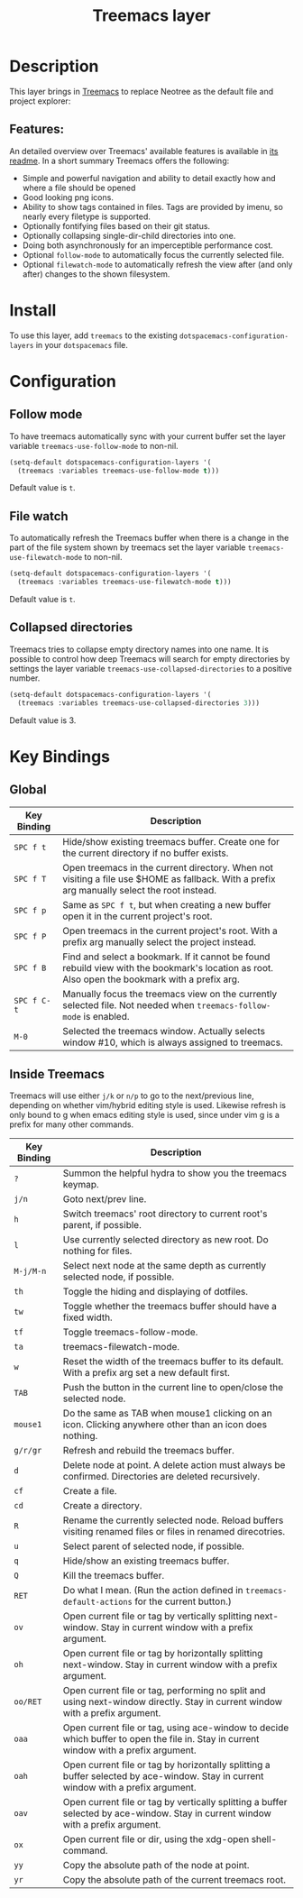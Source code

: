 #+TITLE: Treemacs layer

[[file:img/treemacs.png]]

* Table of Contents                                         :TOC_4_gh:noexport:
- [[#description][Description]]
  - [[#features][Features:]]
- [[#install][Install]]
- [[#configuration][Configuration]]
  - [[#follow-mode][Follow mode]]
  - [[#file-watch][File watch]]
  - [[#collapsed-directories][Collapsed directories]]
- [[#key-bindings][Key Bindings]]
  - [[#global][Global]]
  - [[#inside-treemacs][Inside Treemacs]]

* Description
This layer brings in [[https://github.com/Alexander-Miller/treemacs][Treemacs]] to replace Neotree as the default file and project
explorer:

** Features:
An detailed overview over Treemacs' available features is available in [[https://github.com/Alexander-Miller/treemacs#detailed-feature-list][its
readme]]. In a short summary Treemacs offers the following:

- Simple and powerful navigation and ability to detail exactly how and where a
  file should be opened
- Good looking png icons.
- Ability to show tags contained in files. Tags are provided by imenu, so
  nearly every filetype is supported.
- Optionally fontifying files based on their git status.
- Optionally collapsing single-dir-child directories into one.
- Doing both asynchronously for an imperceptible performance cost.
- Optional =follow-mode= to automatically focus the currently selected file.
- Optional =filewatch-mode= to automatically refresh the view after (and only
  after) changes to the shown filesystem.

* Install
To use this layer, add =treemacs= to the existing
=dotspacemacs-configuration-layers= in your =dotspacemacs= file.

* Configuration
** Follow mode
To have treemacs automatically sync with your current buffer set the
layer variable =treemacs-use-follow-mode= to non-nil.

#+BEGIN_SRC emacs-lisp
  (setq-default dotspacemacs-configuration-layers '(
    (treemacs :variables treemacs-use-follow-mode t)))
#+END_SRC

Default value is =t=.

** File watch
To automatically refresh the Treemacs buffer when there is a change in the
part of the file system shown by treemacs set the layer variable
=treemacs-use-filewatch-mode= to non-nil.

#+BEGIN_SRC emacs-lisp
  (setq-default dotspacemacs-configuration-layers '(
    (treemacs :variables treemacs-use-filewatch-mode t)))
#+END_SRC

Default value is =t=.

** Collapsed directories
Treemacs tries to collapse empty directory names into one name. It is possible
to control how deep Treemacs will search for empty directories by settings the
layer variable =treemacs-use-collapsed-directories= to a positive number.

#+BEGIN_SRC emacs-lisp
  (setq-default dotspacemacs-configuration-layers '(
    (treemacs :variables treemacs-use-collapsed-directories 3)))
#+END_SRC

Default value is 3.

* Key Bindings
** Global

| Key Binding | Description                                                                                                                                    |
|-------------+------------------------------------------------------------------------------------------------------------------------------------------------|
| ~SPC f t~   | Hide/show existing treemacs buffer. Create one for the current directory if no buffer exists.                                                  |
| ~SPC f T~   | Open treemacs in the current directory. When not visiting a file use $HOME as fallback. With a prefix arg manually select the root instead.    |
| ~SPC f p~   | Same as ~SPC f t~, but when creating a new buffer open it in the current project's root.                                                       |
| ~SPC f P~   | Open treemacs in the current project's root. With a prefix arg manually select the project instead.                                            |
| ~SPC f B~   | Find and select a bookmark. If it cannot be found rebuild view with the bookmark's location as root. Also open the bookmark with a prefix arg. |
| ~SPC f C-t~ | Manually focus the treemacs view on the currently selected file. Not needed when =treemacs-follow-mode= is enabled.                            |
| ~M-0~       | Selected the treemacs window. Actually selects window #10, which is always assigned to treemacs.                                               |

** Inside Treemacs
Treemacs will use either ~j/k~ or ~n/p~ to go to the next/previous line,
depending on whether vim/hybrid editing style is used. Likewise refresh is only
bound to g when emacs editing style is used, since under vim g is a prefix for
many other commands.

| Key Binding | Description                                                                                                                           |
|-------------+---------------------------------------------------------------------------------------------------------------------------------------|
| ~?~         | Summon the helpful hydra to show you the treemacs keymap.                                                                             |
| ~j/n~       | Goto next/prev line.                                                                                                                  |
| ~h~         | Switch treemacs' root directory to current root's parent, if possible.                                                                |
| ~l~         | Use currently selected directory as new root. Do nothing for files.                                                                   |
| ~M-j/M-n~   | Select next node at the same depth as currently selected node, if possible.                                                           |
| ~th~        | Toggle the hiding and displaying of dotfiles.                                                                                         |
| ~tw~        | Toggle whether the treemacs buffer should have a fixed width.                                                                         |
| ~tf~        | Toggle treemacs-follow-mode.                                                                                                          |
| ~ta~        | treemacs-filewatch-mode.                                                                                                              |
| ~w~         | Reset the width of the treemacs buffer to its default. With a prefix arg set a new default first.                                     |
| ~TAB~       | Push the button in the current line to open/close the selected node.                                                                  |
| ~mouse1~    | Do the same as TAB when mouse1 clicking on an icon. Clicking anywhere other than an icon does nothing.                                |
| ~g/r/gr~    | Refresh and rebuild the treemacs buffer.                                                                                              |
| ~d~         | Delete node at point. A delete action must always be confirmed. Directories are deleted recursively.                                  |
| ~cf~        | Create a file.                                                                                                                        |
| ~cd~        | Create a directory.                                                                                                                   |
| ~R~         | Rename the currently selected node. Reload buffers visiting renamed files or files in renamed direcotries.                            |
| ~u~         | Select parent of selected node, if possible.                                                                                          |
| ~q~         | Hide/show an existing treemacs buffer.                                                                                                |
| ~Q~         | Kill the treemacs buffer.                                                                                                             |
| ~RET~       | Do what I mean. (Run the action defined in ~treemacs-default-actions~ for the current button.)                                        |
| ~ov~        | Open current file or tag by vertically splitting next-window. Stay in current window with a prefix argument.                          |
| ~oh~        | Open current file or tag by horizontally splitting next-window. Stay in current window with a prefix argument.                        |
| ~oo/RET~    | Open current file or tag, performing no split and using next-window directly. Stay in current window with a prefix argument.          |
| ~oaa~       | Open current file or tag, using ace-window to decide which buffer to open the file in. Stay in current window with a prefix argument. |
| ~oah~       | Open current file or tag by horizontally splitting a buffer selected by ace-window. Stay in current window with a prefix argument.    |
| ~oav~       | Open current file or tag by vertically splitting a buffer selected by ace-window. Stay in current window with a prefix argument.      |
| ~ox~        | Open current file or dir, using the xdg-open shell-command.                                                                           |
| ~yy~        | Copy the absolute path of the node at point.                                                                                          |
| ~yr~        | Copy the absolute path of the current treemacs root.                                                                                  |
